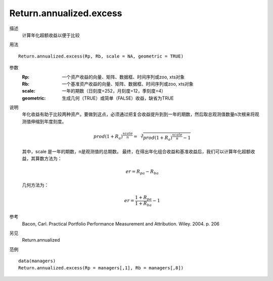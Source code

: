Return.annualized.excess
========================

描述
    计算年化超额收益以便于比较

用法
::

    Return.annualized.excess(Rp, Rb, scale = NA, geometric = TRUE)

参数
    :Rp: 一个资产收益的向量、矩阵、数据框、时间序列或zoo, xts对象
    :Rb: 一个基准资产收益的向量、矩阵、数据框、时间序列或zoo, xts对象
    :scale: 一年的期数（日刻度=252，月刻度=12，季刻度=4）
    :geometric: 生成几何（TRUE）或简单（FALSE）收益，缺省为TRUE

说明
    年化收益有助于比较两种资产。要做到这点，必须通过把复合收益提升到到一年的期数，然后取总观测值数量n次根来将观测值伸缩到年度刻度。

    .. math::

        {prod(1+R_a)}^{\frac{scale}{n}}=\sqrt[3]{{prod(1+R_a)}^{\frac{scale}{n}}-1}

    其中，scale 是一年的期数，n是观测值的总期数。
    最终，在得出年化组合收益和基准收益后，我们可以计算年化超额收益，其算数方法为：

    .. math::

        er=R_{pa}-R_{ba}

    几何方法为：

    .. math::

        er=\frac{1+R_{pa}}{1+R_{ba}}-1

参考
    Bacon, Carl. Practical Portfolio Performance Measurement and Attribution. Wiley. 2004. p. 206

另见
    Return.annualized

范例
::

    data(managers)
    Return.annualized.excess(Rp = managers[,1], Rb = managers[,8])


